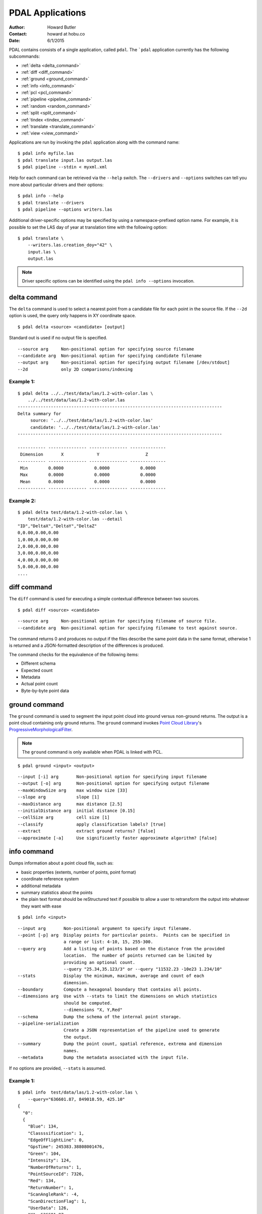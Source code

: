 .. _apps:

******************************************************************************
PDAL Applications
******************************************************************************

:Author: Howard Butler
:Contact: howard at hobu.co
:Date: 6/1/2015

PDAL contains consists of a single application, called ``pdal``. The ```pdal``
application currently has the following subcommands:

* :ref:`delta <delta_command>`
* :ref:`diff <diff_command>`
* :ref:`ground <ground_command>`
* :ref:`info <info_command>`
* :ref:`pcl <pcl_command>`
* :ref:`pipeline <pipeline_command>`
* :ref:`random <random_command>`
* :ref:`split <split_command>`
* :ref:`tindex <tindex_command>`
* :ref:`translate <translate_command>`
* :ref:`view <view_command>`

Applications are run by invoking the ``pdal`` application along with the
command name:

::

    $ pdal info myfile.las
    $ pdal translate input.las output.las
    $ pdal pipeline --stdin < myxml.xml

Help for each command can be retrieved via the ``--help`` switch. The
``--drivers`` and ``--options`` switches can tell you more about particular
drivers and their options:

::

    $ pdal info --help
    $ pdal translate --drivers
    $ pdal pipeline --options writers.las

Additional driver-specific options may be specified by using a
namespace-prefixed option name. For example, it is possible to set the LAS day
of year at translation time with the following option:

::

    $ pdal translate \
        --writers.las.creation_doy="42" \
        input.las \
        output.las

.. note::

    Driver specific options can be identified using the ``pdal info --options``
    invocation.


.. _delta_command:

delta command
------------------------------------------------------------------------------

The ``delta`` command is used to select a nearest point from a candidate file
for each point in the source file. If the ``--2d`` option is used, the
query only happens in XY coordinate space.

::

    $ pdal delta <source> <candidate> [output]

Standard out is used if no output file is specified.

::

    --source arg     Non-positional option for specifying source filename
    --candidate arg  Non-positional option for specifying candidate filename
    --output arg     Non-positional option for specifying output filename [/dev/stdout]
    --2d             only 2D comparisons/indexing

Example 1:
^^^^^^^^^^^^^

::

    $ pdal delta ../../test/data/las/1.2-with-color.las \
        ../../test/data/las/1.2-with-color.las
    --------------------------------------------------------------------------------
    Delta summary for
         source: '../../test/data/las/1.2-with-color.las'
         candidate: '../../test/data/las/1.2-with-color.las'
    --------------------------------------------------------------------------------

    ----------- --------------- --------------- --------------
     Dimension       X             Y                  Z
    ----------- --------------- --------------- --------------
     Min        0.0000            0.0000            0.0000
     Max        0.0000            0.0000            0.0000
     Mean       0.0000            0.0000            0.0000
    ----------- --------------- --------------- --------------

Example 2:
^^^^^^^^^^

::

    $ pdal delta test/data/1.2-with-color.las \
        test/data/1.2-with-color.las --detail
    "ID","DeltaX","DeltaY","DeltaZ"
    0,0.00,0.00,0.00
    1,0.00,0.00,0.00
    2,0.00,0.00,0.00
    3,0.00,0.00,0.00
    4,0.00,0.00,0.00
    5,0.00,0.00,0.00
    ....


.. _diff_command:

diff command
------------------------------------------------------------------------------

The ``diff`` command is used for executing a simple contextual difference
between two sources.

::

    $ pdal diff <source> <candidate>

::

    --source arg     Non-positional option for specifying filename of source file.
    --candidate arg  Non-positional option for specifying filename to test against source.

The command returns 0 and produces no output if the files describe the same
point data in the same format, otherwise 1 is returned and a JSON-formatted
description of the differences is produced.

The command checks for the equivalence of the following items:

* Different schema
* Expected count
* Metadata
* Actual point count
* Byte-by-byte point data


.. _ground_command:

ground command
------------------------------------------------------------------------------

The ``ground`` command is used to segment the input point cloud into ground
versus non-ground returns. The output is a point cloud containing only ground
returns. The ``ground`` command invokes `Point Cloud Library
<http://pointclouds.org/>`_'s `ProgressiveMorphologicalFilter`_.

.. note::

    The ``ground`` command is only available when PDAL is linked with PCL.

::

    $ pdal ground <input> <output>

::

    --input [-i] arg       Non-positional option for specifying input filename
    --output [-o] arg      Non-positional option for specifying output filename
    --maxWindowSize arg    max window size [33]
    --slope arg            slope [1]
    --maxDistance arg      max distance [2.5]
    --initialDistance arg  initial distance [0.15]
    --cellSize arg         cell size [1]
    --classify             apply classification labels? [true]
    --extract              extract ground returns? [false]
    --approximate [-a]     Use significantly faster approximate algorithm? [false]


.. _info_command:

info command
------------------------------------------------------------------------------

Dumps information about a point cloud file, such as:

* basic properties (extents, number of points, point format)
* coordinate reference system
* additional metadata
* summary statistics about the points
* the plain text format should be reStructured text if possible to allow a user
  to retransform the output into whatever they want with ease

::

    $ pdal info <input>

::

    --input arg       Non-positional argument to specify input filename.
    --point [-p] arg  Display points for particular points.  Points can be specified in
                      a range or list: 4-10, 15, 255-300.
    --query arg       Add a listing of points based on the distance from the provided
                      location.  The number of points returned can be limited by
                      providing an optional count.
                      --query "25.34,35.123/3" or --query "11532.23 -10e23 1.234/10"
    --stats           Display the minimum, maximum, average and count of each
                      dimension.
    --boundary        Compute a hexagonal boundary that contains all points.
    --dimensions arg  Use with --stats to limit the dimensions on which statistics
                      should be computed.
                      --dimensions "X, Y,Red"
    --schema          Dump the schema of the internal point storage.
    --pipeline-serialization
                      Create a JSON representation of the pipeline used to generate
                      the output.
    --summary         Dump the point count, spatial reference, extrema and dimension
                      names.
    --metadata        Dump the metadata associated with the input file.

If no options are provided, ``--stats`` is assumed.

Example 1:
^^^^^^^^^^^^

::

    $ pdal info  test/data/las/1.2-with-color.las \
        --query="636601.87, 849018.59, 425.10"
    {
      "0":
      {
        "Blue": 134,
        "Classssification": 1,
        "EdgeOfFlightLine": 0,
        "GpsTime": 245383.38808001476,
        "Green": 104,
        "Intensity": 124,
        "NumberOfReturns": 1,
        "PointSourceId": 7326,
        "Red": 134,
        "ReturnNumber": 1,
        "ScanAngleRank": -4,
        "ScanDirectionFlag": 1,
        "UserData": 126,
        "X": 636601.87,
        "Y": 849018.59999999998,
        "Z": 425.10000000000002
      },
      "1":
      {
        "Blue": 134,
        "Classification": 2,
        "EdgeOfFlightLine": 0,
        "GpsTime": 246099.17323102333,
        "Green": 106,
        "Intensity": 153,
        "NumberOfReturns": 1,
        "PointSourceId": 7327,
        "Red": 143,
        "ReturnNumber": 1,
        "ScanAngleRank": -10,
        "ScanDirectionFlag": 1,
        "UserData": 126,
        "X": 636606.76000000001,
        "Y": 849053.94000000006,
        "Z": 425.88999999999999
      },
      ...

Example 2:
^^^^^^^^^^

::

    $ pdal info test/data/1.2-with-color.las -p 0-10
    {
      "filename": "../../test/data/las/1.2-with-color.las",
      "pdal_version": "PDAL 1.0.0.b1 (116d7d) with GeoTIFF 1.4.1 GDAL 1.11.2 LASzip 2.2.0",
      "points":
      {
        "point":
        [
          {
            "Blue": 88,
            "Classification": 1,
            "EdgeOfFlightLine": 0,
            "GpsTime": 245380.78254962614,
            "Green": 77,
            "Intensity": 143,
            "NumberOfReturns": 1,
            "PointId": 0,
            "PointSourceId": 7326,
            "Red": 68,
            "ReturnNumber": 1,
            "ScanAngleRank": -9,
            "ScanDirectionFlag": 1,
            "UserData": 132,
            "X": 637012.23999999999,
            "Y": 849028.31000000006,
            "Z": 431.66000000000003
          },
          {
            "Blue": 68,
            "Classification": 1,
            "EdgeOfFlightLine": 0,
            "GpsTime": 245381.45279923646,
            "Green": 66,
            "Intensity": 18,
            "NumberOfReturns": 2,
            "PointId": 1,
            "PointSourceId": 7326,
            "Red": 54,
            "ReturnNumber": 1,
            "ScanAngleRank": -11,
            "ScanDirectionFlag": 1,
            "UserData": 128,
            "X": 636896.32999999996,
            "Y": 849087.70000000007,
            "Z": 446.38999999999999
          },
          ...


.. _pcl_command:

pcl command
------------------------------------------------------------------------------

The ``pcl`` command is used to invoke a PCL JSON pipeline. See
:ref:`pcl_block_tutorial` for more information.

.. note::

    The ``pcl`` command is only available when PDAL is linked with PCL.

::

    $ pdal pcl <input> <output> <pcl>

::

    --input [-i] arg   Non-positional argument to specify input file name.
    --output [-o] arg  Non-positional argument to specify output file name.
    --pcl [-p] arg     Non-positional argument to specify pcl file name.
    --compress [-z]    Compress output data (if supported by output format)
    --metadata [-m]    Forward metadata from previous stages.


.. _pipeline_command:

pipeline command
------------------------------------------------------------------------------

The ``pipeline`` command is used to execute :ref:`pipeline` XML. See
:ref:`reading` or :ref:`pipeline` for more information.

::

    $ pdal pipeline <input>

::

    --input [-i] arg  Non-positional argument to specify input file name.
    --pipeline-serialization arg
                      Write input pipeline along with all metadata and created by the
                      pipeline to the specified file.
    --validate        Validate the pipeline (including serialization), but do not execute
                      writing of points

.. note::

    The ``pipeline`` command can accept option substitutions, but they
    do not replace existing options that are specified in the input XML
    pipeline.  For example, to set the output and input LAS files for a
    pipeline that does a translation, construct XML that does not contain
    ``filename`` for reader and writer and issue the command with the
    following arguments:

    ::

        $ pdal pipeline -i translate.xml --writers.las.filename=output.laz \
            --readers.las.filename=input.las


.. _random_command:

random command
------------------------------------------------------------------------------

The ``random`` command is used to create a random point cloud. It uses
:ref:`readers.faux` to create a point cloud containing ``count`` points
drawn randomly from either a uniform or normal distribution. For the uniform
distribution, the bounds can be specified (they default to a unit cube). For
the normal distribution, the mean and standard deviation can both be set for
each of the x, y, and z dimensions.

::

    $ pdal random <output>

::

    --output [-o] arg   Non-positional argument to specify output file name.
    --compress [-z]     Compress output data (if supported by output format)
    --count arg         Number of points in created point cloud [0].
    --bounds arg        Extent (in XYZ to clip output to):
                        --bounds "([xmin,xmax],[ymin,ymax],[zmin,zmax])"
    --mean arg          List of means (for --distribution normal)
                        --mean 0.0,0.0,0.0
                        --mean "0.0 0.0 0.0"
    --stdev arg         List of standard deviations (for --distribution normal)
                        --stdev 0.0,0.0,0.0
                        --stdev "0.0 0.0 0.0"
    --distribution arg  Distribution type (uniform or normal) [uniform]


.. _split_command:

split command
------------------------------------------------------------------------------

The ``split`` command will create multiple output files from a single input
file.  The command takes an input file name and an output filename (used as a
template) or output directory specification.

::

    $ pdal split <input> <output>

::

    --input [-i] arg   Non-positional option for specifying input file name
    --output [-o] arg  Non-positional option for specifying output file/directory name
    --length arg       Edge length for splitter cells.  See :ref:`filters.splitter`.
    --capacity arg     Point capacity for chipper cells.  See :ref:`filters.chipper`.

If neither the ``--length`` nor ``--capacity`` arguments are specified, an
implcit argument of capacity with a value of 100000 is added.

The output argument is a template.  If the output argument is, for example,
``file.ext``, the output files created are ``file_#.ext`` where # is a number
starting at one and incrementing for each file created.

If the output argument ends in a path separator, it is assumed to be a
directory and the input argument is appended to create the output template.
The ``split`` command never creates directories.  Directories must pre-exist.

Example 1:
^^^^^^^^^^^

::

    $ pdal split --capacity 100000 infile.laz outfile.bpf

This command takes the points from the input file ``infile.laz`` and creates
output files ``outfile_1.bpf``, ``outfile_2.bpf``, ... where each output file
contains no more than 100000 points.


.. _tindex_command:

tindex command
------------------------------------------------------------------------------

The ``tindex`` command is used to create a `GDAL`_-style tile index for
PDAL-readable point cloud types (see `gdaltindex`_).

.. note::

    The ``tindex`` command is only available when PDAL is linked with `GDAL`_.

The ``tindex`` command has two modes.  The first mode creates a spatial index
file for a set of point cloud files.  The second mode creates a point cloud
file that is the result of merging the points from files referred to in a
spatial index file that meet some criteria (usually a geographic region filter).

tindex Creation Mode
^^^^^^^^^^^^^^^^^^^^^^^^

::

    $ pdal tindex <tindex> <filespec>

This command will index the files referred to by ``filespec`` and place the
result in ``tindex``.  The ``tindex`` is a vector file or database that can be
handled by `OGR <http://www.gdal.org/ogr_formats.html>`_. The type of the index
file can be specified by specifying the OGR code for the format using the
``--driver`` option.  If no driver is specified, the format defaults to "ESRI
Shapefile".

In vector file-speak, each file specified by ``filespec`` is stored as a feature
in a layer in the index file. The ``filespec`` is a `glob pattern
<http://man7.org/linux/man-pages/man7/glob.7.html>'_.  and normally needs to be
quoted to prevent shell expansion of wildcard characters.

::

    --tindex                   Non-positional option for specifying the index file name.
    --filespec                 Non-positional option for specifying pattern of files to
                               be indexed.
    --lyr_name                 Name of layer in which to store the features. Defaults to
                               the base name of the first file indexed.
    --tindex_name              Name of the field in the feature in which to store the
                               indexed file name. ["location"]
    --driver                   OGR driver name. ["ESRI Shapefile"]
    --t_srs                    Spatial reference system in which to store index vector
                               data. ["EPSG:4326"]
    --a_srs                    Spatial reference assumed to be the reference for the
                               source data.  If the source data includes spatial reference
                               information, this value is IGNORED. ["EPSG:4326"]
    --write_absolute_path arg  Write absolute rather than relative file paths [false]

tindex Merge Mode
^^^^^^^^^^^^^^^^^^^^^

::

    $ pdal tindex --merge <tindex> <filespec>

This command will read the index file ``tindex`` and merge the points in the
files listed index file that pass any filter that might be specified, writing
the output to the point cloud file specified in ``filespec``.  The type of the
output file is determined automatically from the filename extension.

::

    --tindex    Non-positional option for specifying the index filename.
    --filespec  Non-positional option for specifying the merge output filename.
    --polygon   Well-known text representation of geometric filter.  Only
                points inside the object will be written to the output file.
    --bounds    Bounding box for clipping points.  Only points inside the box
                will be written to the output file.
                --bounds "([xmin,xmax],[ymin,ymax],[zmin,zmax])"
    --t_srs     Spatial reference system in which the output data should be
                represented. ["EPSG:4326"]

Example 1:
^^^^^^^^^^^

Find all LAS files via ``find``, send that file list via STDIN to
``pdal tindex``, and write a SQLite tile index file with a layer named ``pdal``:

::

    $ find las/ -iname "*.las" | pdal tindex index.sqlite -f "SQLite" \
        --stdin --lyr_name pdal

Example 2:
^^^^^^^^^^^

Glob a list of LAS files, output the SRS for the index entries to EPSG:4326, and
write out an `SQLite`_ file.

::

    $ pdal tindex index.sqlite "*.las" -f "SQLite" --lyr_name "pdal" \
        --t_srs "EPSG:4326"


.. _translate_command:

translate command
------------------------------------------------------------------------------

The ``translate`` command can be used for simple conversion of files based on
their file extensions. It can also be used for constructing pipelines directly
from the command-line.

::

    $ pdal translate <input> <output>

::

    -i [ --input ] arg    input file name
    -o [ --output ] arg   output file name
    -p [ --pipeline ] arg pipeline output
    -r [ --reader ] arg   reader type
    -f [ --filter ] arg   filter type
    -w [ --writer ] arg   writer type

The ``--input`` and ``--output`` file names are required options.

The ``--pipeline`` file name is optional. If given, the pipeline constructed
from the command-line arguments will be written to disk for reuse in the
:ref:`pipeline_command`.

The ``--filter`` flag is optional. It is used to specify the driver used to
filter the data. ``--filter`` accepts multiple arguments if provided, thus
constructing a multi-stage filtering operation.

If no ``--reader`` or ``--writer`` type are given, PDAL will attempt to infer
the correct drivers from the input and output file name extensions respectively.

Example 1:
^^^^^^^^^^^

The ``translate`` command can be augmented by specifying full-path options at
the command-line invocation. For example, the following invocation will
translate ``1.2-with-color.las`` to ``output.laz`` while doing the following:

* Setting the creation day of year to 42
* Setting the creation year to 2014
* Setting the LAS point format to 1
* Cropping the file with the given polygon

::

    $ pdal translate \
        --writers.las.creation_doy="42" \
        --writers.las.creation_year="2014" \
        --writers.las.format="1" \
        --filters.crop.polygon="POLYGON ((636889.412951239268295 851528.512293258565478 422.7001953125,636899.14233423944097 851475.000686757150106 422.4697265625,636899.14233423944097 851475.000686757150106 422.4697265625,636928.33048324030824 851494.459452757611871 422.5400390625,636928.33048324030824 851494.459452757611871 422.5400390625,636928.33048324030824 851494.459452757611871 422.5400390625,636976.977398241520859 851513.918218758190051 424.150390625,636976.977398241520859 851513.918218758190051 424.150390625,637069.406536744092591 851475.000686757150106 438.7099609375,637132.647526245797053 851445.812537756282836 425.9501953125,637132.647526245797053 851445.812537756282836 425.9501953125,637336.964569251285866 851411.759697255445644 425.8203125,637336.964569251285866 851411.759697255445644 425.8203125,637473.175931254867464 851158.795739248627797 435.6298828125,637589.928527257987298 850711.244121236610226 420.509765625,637244.535430748714134 850511.791769731207751 420.7998046875,636758.066280735656619 850667.461897735483944 434.609375,636539.155163229792379 851056.63721774588339 422.6396484375,636889.412951239268295 851528.512293258565478 422.7001953125))" \
        ./test/data/1.2-with-color.las \
        output.laz

Example 2:
^^^^^^^^^^^

Given these tools, we can now construct a custom pipeline on-the-fly. The
example below uses a simple LAS reader and writer, but stages a PCL-based
voxel grid filter, followed by the PCL-based ground filter. We can even set
stage-specific parameters as shown.

::

    $ pdal translate input.las output.las \
        --filter filters.pclblock filters.ground \
        --filters.pclblock.json="{\"pipeline\":{\"filters\":[{\"name\":\"VoxelGrid\"}]}}" \
        --filters.ground.approximate=true --filters.ground.extract=true


.. _view_command:

view command
------------------------------------------------------------------------------

The ``view`` command can be used to visualize a point cloud using the
PCLVisualizer. The command takes a single argument, the input file name.

.. note::

    The ``view`` command is only available when PDAL is linked with PCL.

::

    $ pdal view <input>

Once the data has been loaded into the viewer, press h or H to display the
help.

::

    | Help:
    -------
              p, P   : switch to a point-based representation
              w, W   : switch to a wireframe-based representation (where available)
              s, S   : switch to a surface-based representation (where available)

              j, J   : take a .PNG snapshot of the current window view
              c, C   : display current camera/window parameters
              f, F   : fly to point mode

              e, E   : exit the interactor
              q, Q   : stop and call VTK's TerminateApp

               +/-   : increment/decrement overall point size
         +/- [+ ALT] : zoom in/out

              g, G   : display scale grid (on/off)
              u, U   : display lookup table (on/off)

        o, O         : switch between perspective/parallel projection (default = perspective)
        r, R [+ ALT] : reset camera [to viewpoint = {0, 0, 0} -> center_{x, y, z}]
        CTRL + s, S  : save camera parameters
        CTRL + r, R  : restore camera parameters

        ALT + s, S   : turn stereo mode on/off
        ALT + f, F   : switch between maximized window mode and original size

              l, L           : list all available geometric and color handlers for the current actor map
        ALT + 0..9 [+ CTRL]  : switch between different geometric handlers (where available)
              0..9 [+ CTRL]  : switch between different color handlers (where available)

        SHIFT + left click   : select a point (start with -use_point_picking)

              x, X   : toggle rubber band selection mode for left mouse button


.. _`SQLite`: http://www.sqlite.org
.. _`gdaltindex`: http://www.gdal.org/gdaltindex.html
.. _`GDAL`: http://www.gdal.org
.. _`ProgressiveMorphologicalFilter`: http://pointclouds.org/documentation/tutorials/progressive_morphological_filtering.php#progressive-morphological-filtering.
